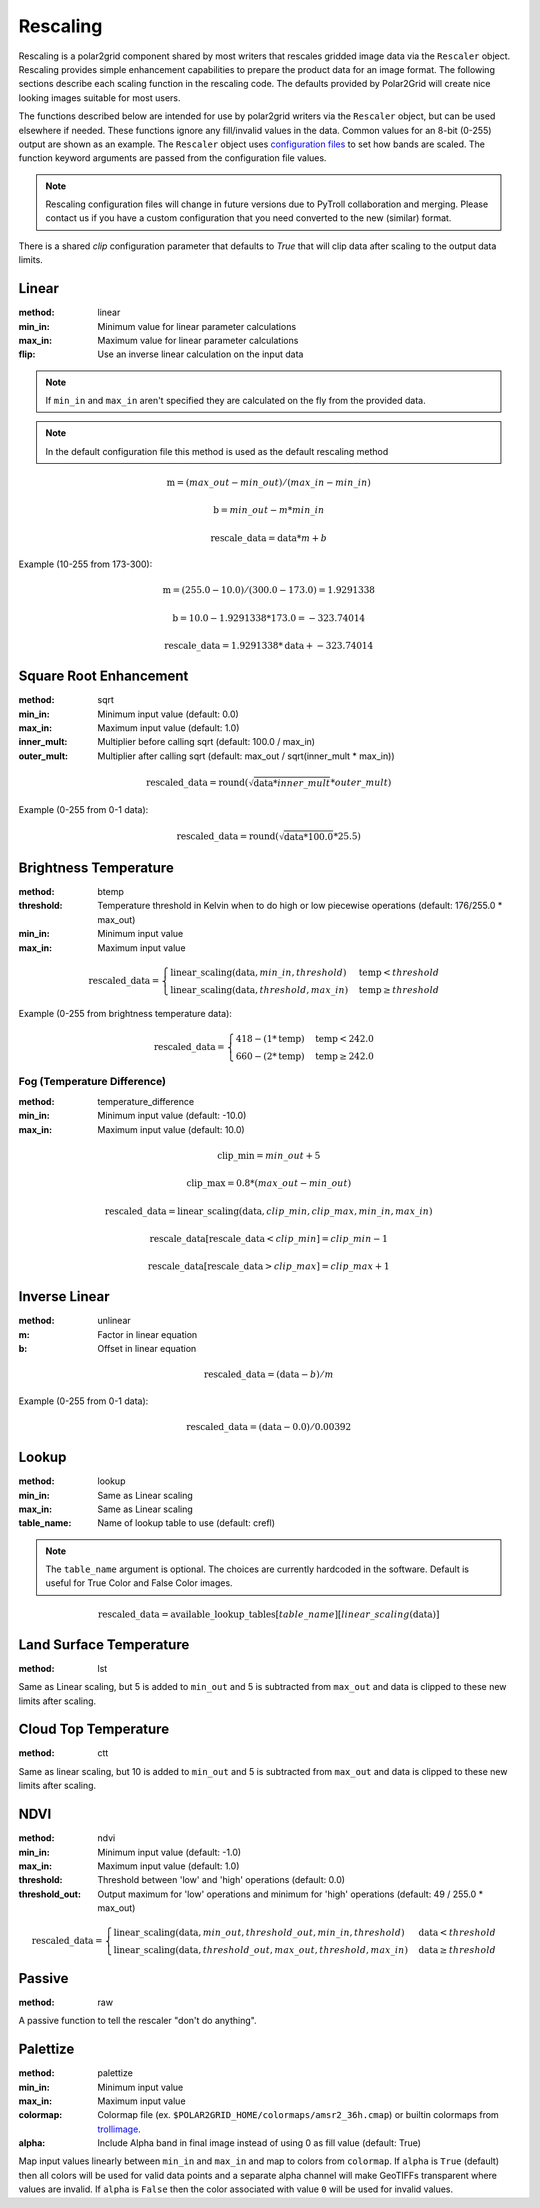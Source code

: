 Rescaling
=========

Rescaling is a polar2grid component shared by most writers that rescales
gridded image data via the ``Rescaler`` object. Rescaling provides simple
enhancement capabilities to prepare the product data for an image format.
The following sections describe each scaling function in the rescaling code.
The defaults provided by Polar2Grid will create nice looking images suitable
for most users.

The functions described below are intended for use by polar2grid writers via
the ``Rescaler`` object, but can be used elsewhere if needed.
These functions ignore any fill/invalid values in the data. Common values
for an 8-bit (0-255) output are shown as an example. The ``Rescaler``
object uses `configuration files <https://github.com/ssec/polar2grid/blob/master/polar2grid/core/rescale_configs/rescale.ini>`_
to set how bands are scaled. The function keyword arguments are passed
from the configuration file values.

.. note::

    Rescaling configuration files will change in future versions due to PyTroll
    collaboration and merging. Please contact us if you have a custom configuration
    that you need converted to the new (similar) format.

There is a shared `clip` configuration parameter that defaults to `True` that will
clip data after scaling to the output data limits.

Linear
------

:method: linear
:min_in: Minimum value for linear parameter calculations
:max_in: Maximum value for linear parameter calculations
:flip: Use an inverse linear calculation on the input data

.. note::

    If ``min_in`` and ``max_in`` aren't specified they are calculated on the fly from the provided data.

.. note::

    In the default configuration file this method is used as the default rescaling method

.. math::

    \text{m} = (max\_out - min\_out) / (max\_in - min\_in)

    \text{b} = min\_out - m * min\_in

    \text{rescale\_data} = \text{data} * m + b

Example (10-255 from 173-300):

.. math::

    \text{m} = (255.0 - 10.0) / (300.0 - 173.0) = 1.9291338

    \text{b} = 10.0 - 1.9291338 * 173.0 = -323.74014

    \text{rescale\_data} = 1.9291338 * \text{data} + -323.74014

.. _rescale_square_root_enhancement:

Square Root Enhancement
-----------------------

:method: sqrt
:min_in: Minimum input value (default: 0.0)
:max_in: Maximum input value (default: 1.0)
:inner_mult: Multiplier before calling sqrt (default: 100.0 / max_in)
:outer_mult: Multiplier after calling sqrt (default: max_out / sqrt(inner_mult * max_in))

.. math:: \text{rescaled\_data} = \operatorname{round}(\sqrt{\text{data} * inner\_mult} * outer\_mult)

Example (0-255 from 0-1 data):

.. math:: \text{rescaled\_data} = \operatorname{round}(\sqrt{\text{data} * 100.0} * 25.5)

.. _rescale_btemp:

Brightness Temperature
----------------------

:method: btemp
:threshold: Temperature threshold in Kelvin when to do high or low piecewise operations (default: 176/255.0 * max_out)
:min_in: Minimum input value
:max_in: Maximum input value

.. math::

    \text{rescaled\_data} =
    \begin{cases}
        \text{linear\_scaling}(\text{data}, min\_in, threshold) & \text{temp} < threshold \\
        \text{linear\_scaling}(\text{data}, threshold, max\_in) & \text{temp}\ge threshold
     \end{cases}

Example (0-255 from brightness temperature data):

.. math::

    \text{rescaled\_data} =
    \begin{cases}
        418 - (1 * \text{temp}) & \text{temp} < 242.0 \\
        660 - (2 * \text{temp}) & \text{temp}\ge 242.0
     \end{cases}

Fog (Temperature Difference)
^^^^^^^^^^^^^^^^^^^^^^^^^^^^

:method: temperature_difference
:min_in: Minimum input value (default: -10.0)
:max_in: Maximum input value (default: 10.0)

.. math::

    \text{clip\_min} = min\_out + 5

    \text{clip\_max} = 0.8 * (max\_out - min\_out)

    \text{rescaled\_data} = \text{linear\_scaling}(\text{data}, clip\_min, clip\_max, min\_in, max\_in)

    \text{rescale\_data}[\text{rescale\_data} < clip\_min] = clip\_min - 1

    \text{rescale\_data}[\text{rescale\_data} > clip\_max] = clip\_max + 1

Inverse Linear
--------------

:method: unlinear
:m: Factor in linear equation
:b: Offset in linear equation

.. math::

    \text{rescaled\_data} = (\text{data} - b) / m

Example (0-255 from 0-1 data):

.. math::

    \text{rescaled\_data} = (\text{data} - 0.0) / 0.00392

Lookup
------

:method: lookup
:min_in: Same as Linear scaling
:max_in: Same as Linear scaling
:table_name: Name of lookup table to use (default: crefl)

.. note::

    The ``table_name`` argument is optional. The choices are currently hardcoded
    in the software. Default is useful for True Color and False Color images.

.. math::

    \text{rescaled\_data} = \text{available\_lookup\_tables}[table\_name][ {linear\_scaling}(\text{data}) ]

Land Surface Temperature
------------------------

:method: lst

Same as Linear scaling, but 5 is added to ``min_out`` and 5 is subtracted from ``max_out`` and data is clipped to these
new limits after scaling.

Cloud Top Temperature
---------------------

:method: ctt

Same as linear scaling, but 10 is added to ``min_out`` and 5 is subtracted from ``max_out`` and data is clipped to these
new limits after scaling.

NDVI
----

:method: ndvi
:min_in: Minimum input value (default: -1.0)
:max_in: Maximum input value (default: 1.0)
:threshold: Threshold between 'low' and 'high' operations (default: 0.0)
:threshold_out: Output maximum for 'low' operations and minimum for 'high' operations (default: 49 / 255.0 * max_out)

.. math::

    \text{rescaled\_data} =
    \begin{cases}
        \text{linear\_scaling}(\text{data}, min\_out, threshold\_out, min\_in, threshold) & \text{data} < threshold \\
        \text{linear\_scaling}(\text{data}, threshold\_out, max\_out, threshold, max\_in) & \text{data}\ge threshold
     \end{cases}

Passive
-------

:method: raw

A passive function to tell the rescaler "don't do anything".

Palettize
---------

:method: palettize
:min_in: Minimum input value
:max_in: Maximum input value
:colormap: Colormap file (ex. ``$POLAR2GRID_HOME/colormaps/amsr2_36h.cmap``) or builtin colormaps from `trollimage <https://trollimage.readthedocs.io/en/latest/colormap.html#default-colormaps>`_.
:alpha: Include Alpha band in final image instead of using 0 as fill value (default: True)

Map input values linearly between ``min_in`` and ``max_in`` and map to
colors from ``colormap``. If ``alpha`` is ``True`` (default) then all colors
will be used for valid data points and a separate alpha channel will make
GeoTIFFs transparent where values are invalid. If ``alpha`` is ``False`` then
the color associated with value ``0`` will be used for invalid values.
